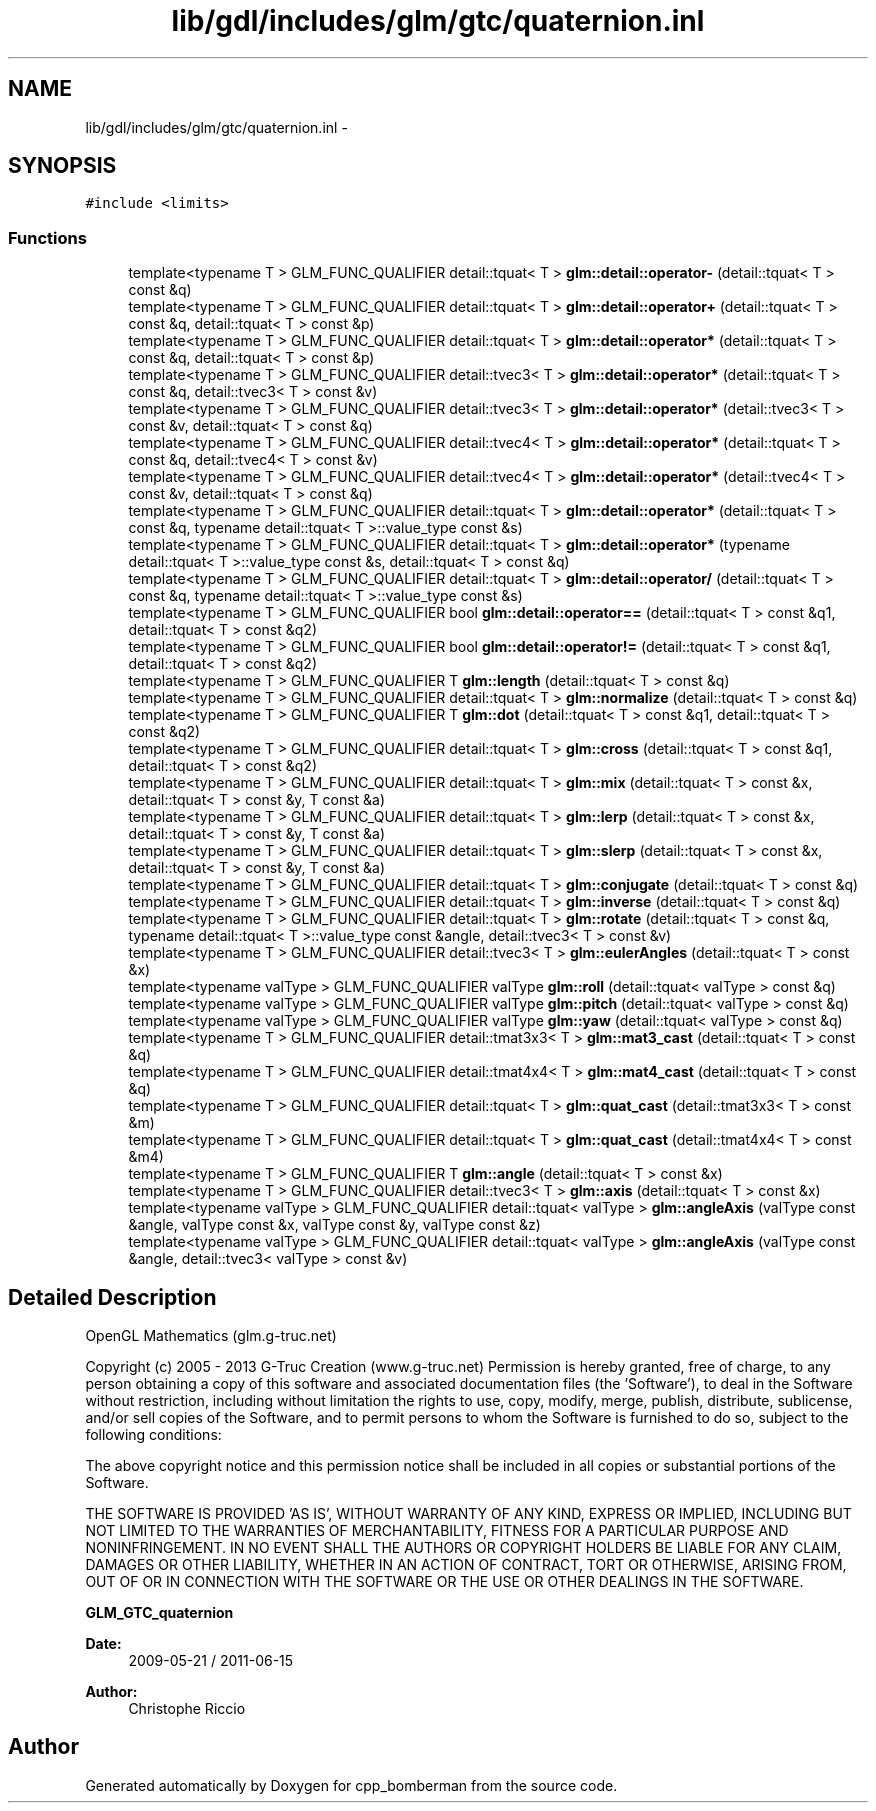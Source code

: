 .TH "lib/gdl/includes/glm/gtc/quaternion.inl" 3 "Sun Jun 7 2015" "Version 0.42" "cpp_bomberman" \" -*- nroff -*-
.ad l
.nh
.SH NAME
lib/gdl/includes/glm/gtc/quaternion.inl \- 
.SH SYNOPSIS
.br
.PP
\fC#include <limits>\fP
.br

.SS "Functions"

.in +1c
.ti -1c
.RI "template<typename T > GLM_FUNC_QUALIFIER detail::tquat< T > \fBglm::detail::operator-\fP (detail::tquat< T > const &q)"
.br
.ti -1c
.RI "template<typename T > GLM_FUNC_QUALIFIER detail::tquat< T > \fBglm::detail::operator+\fP (detail::tquat< T > const &q, detail::tquat< T > const &p)"
.br
.ti -1c
.RI "template<typename T > GLM_FUNC_QUALIFIER detail::tquat< T > \fBglm::detail::operator*\fP (detail::tquat< T > const &q, detail::tquat< T > const &p)"
.br
.ti -1c
.RI "template<typename T > GLM_FUNC_QUALIFIER detail::tvec3< T > \fBglm::detail::operator*\fP (detail::tquat< T > const &q, detail::tvec3< T > const &v)"
.br
.ti -1c
.RI "template<typename T > GLM_FUNC_QUALIFIER detail::tvec3< T > \fBglm::detail::operator*\fP (detail::tvec3< T > const &v, detail::tquat< T > const &q)"
.br
.ti -1c
.RI "template<typename T > GLM_FUNC_QUALIFIER detail::tvec4< T > \fBglm::detail::operator*\fP (detail::tquat< T > const &q, detail::tvec4< T > const &v)"
.br
.ti -1c
.RI "template<typename T > GLM_FUNC_QUALIFIER detail::tvec4< T > \fBglm::detail::operator*\fP (detail::tvec4< T > const &v, detail::tquat< T > const &q)"
.br
.ti -1c
.RI "template<typename T > GLM_FUNC_QUALIFIER detail::tquat< T > \fBglm::detail::operator*\fP (detail::tquat< T > const &q, typename detail::tquat< T >::value_type const &s)"
.br
.ti -1c
.RI "template<typename T > GLM_FUNC_QUALIFIER detail::tquat< T > \fBglm::detail::operator*\fP (typename detail::tquat< T >::value_type const &s, detail::tquat< T > const &q)"
.br
.ti -1c
.RI "template<typename T > GLM_FUNC_QUALIFIER detail::tquat< T > \fBglm::detail::operator/\fP (detail::tquat< T > const &q, typename detail::tquat< T >::value_type const &s)"
.br
.ti -1c
.RI "template<typename T > GLM_FUNC_QUALIFIER bool \fBglm::detail::operator==\fP (detail::tquat< T > const &q1, detail::tquat< T > const &q2)"
.br
.ti -1c
.RI "template<typename T > GLM_FUNC_QUALIFIER bool \fBglm::detail::operator!=\fP (detail::tquat< T > const &q1, detail::tquat< T > const &q2)"
.br
.ti -1c
.RI "template<typename T > GLM_FUNC_QUALIFIER T \fBglm::length\fP (detail::tquat< T > const &q)"
.br
.ti -1c
.RI "template<typename T > GLM_FUNC_QUALIFIER detail::tquat< T > \fBglm::normalize\fP (detail::tquat< T > const &q)"
.br
.ti -1c
.RI "template<typename T > GLM_FUNC_QUALIFIER T \fBglm::dot\fP (detail::tquat< T > const &q1, detail::tquat< T > const &q2)"
.br
.ti -1c
.RI "template<typename T > GLM_FUNC_QUALIFIER detail::tquat< T > \fBglm::cross\fP (detail::tquat< T > const &q1, detail::tquat< T > const &q2)"
.br
.ti -1c
.RI "template<typename T > GLM_FUNC_QUALIFIER detail::tquat< T > \fBglm::mix\fP (detail::tquat< T > const &x, detail::tquat< T > const &y, T const &a)"
.br
.ti -1c
.RI "template<typename T > GLM_FUNC_QUALIFIER detail::tquat< T > \fBglm::lerp\fP (detail::tquat< T > const &x, detail::tquat< T > const &y, T const &a)"
.br
.ti -1c
.RI "template<typename T > GLM_FUNC_QUALIFIER detail::tquat< T > \fBglm::slerp\fP (detail::tquat< T > const &x, detail::tquat< T > const &y, T const &a)"
.br
.ti -1c
.RI "template<typename T > GLM_FUNC_QUALIFIER detail::tquat< T > \fBglm::conjugate\fP (detail::tquat< T > const &q)"
.br
.ti -1c
.RI "template<typename T > GLM_FUNC_QUALIFIER detail::tquat< T > \fBglm::inverse\fP (detail::tquat< T > const &q)"
.br
.ti -1c
.RI "template<typename T > GLM_FUNC_QUALIFIER detail::tquat< T > \fBglm::rotate\fP (detail::tquat< T > const &q, typename detail::tquat< T >::value_type const &angle, detail::tvec3< T > const &v)"
.br
.ti -1c
.RI "template<typename T > GLM_FUNC_QUALIFIER detail::tvec3< T > \fBglm::eulerAngles\fP (detail::tquat< T > const &x)"
.br
.ti -1c
.RI "template<typename valType > GLM_FUNC_QUALIFIER valType \fBglm::roll\fP (detail::tquat< valType > const &q)"
.br
.ti -1c
.RI "template<typename valType > GLM_FUNC_QUALIFIER valType \fBglm::pitch\fP (detail::tquat< valType > const &q)"
.br
.ti -1c
.RI "template<typename valType > GLM_FUNC_QUALIFIER valType \fBglm::yaw\fP (detail::tquat< valType > const &q)"
.br
.ti -1c
.RI "template<typename T > GLM_FUNC_QUALIFIER detail::tmat3x3< T > \fBglm::mat3_cast\fP (detail::tquat< T > const &q)"
.br
.ti -1c
.RI "template<typename T > GLM_FUNC_QUALIFIER detail::tmat4x4< T > \fBglm::mat4_cast\fP (detail::tquat< T > const &q)"
.br
.ti -1c
.RI "template<typename T > GLM_FUNC_QUALIFIER detail::tquat< T > \fBglm::quat_cast\fP (detail::tmat3x3< T > const &m)"
.br
.ti -1c
.RI "template<typename T > GLM_FUNC_QUALIFIER detail::tquat< T > \fBglm::quat_cast\fP (detail::tmat4x4< T > const &m4)"
.br
.ti -1c
.RI "template<typename T > GLM_FUNC_QUALIFIER T \fBglm::angle\fP (detail::tquat< T > const &x)"
.br
.ti -1c
.RI "template<typename T > GLM_FUNC_QUALIFIER detail::tvec3< T > \fBglm::axis\fP (detail::tquat< T > const &x)"
.br
.ti -1c
.RI "template<typename valType > GLM_FUNC_QUALIFIER detail::tquat< valType > \fBglm::angleAxis\fP (valType const &angle, valType const &x, valType const &y, valType const &z)"
.br
.ti -1c
.RI "template<typename valType > GLM_FUNC_QUALIFIER detail::tquat< valType > \fBglm::angleAxis\fP (valType const &angle, detail::tvec3< valType > const &v)"
.br
.in -1c
.SH "Detailed Description"
.PP 
OpenGL Mathematics (glm\&.g-truc\&.net)
.PP
Copyright (c) 2005 - 2013 G-Truc Creation (www\&.g-truc\&.net) Permission is hereby granted, free of charge, to any person obtaining a copy of this software and associated documentation files (the 'Software'), to deal in the Software without restriction, including without limitation the rights to use, copy, modify, merge, publish, distribute, sublicense, and/or sell copies of the Software, and to permit persons to whom the Software is furnished to do so, subject to the following conditions:
.PP
The above copyright notice and this permission notice shall be included in all copies or substantial portions of the Software\&.
.PP
THE SOFTWARE IS PROVIDED 'AS IS', WITHOUT WARRANTY OF ANY KIND, EXPRESS OR IMPLIED, INCLUDING BUT NOT LIMITED TO THE WARRANTIES OF MERCHANTABILITY, FITNESS FOR A PARTICULAR PURPOSE AND NONINFRINGEMENT\&. IN NO EVENT SHALL THE AUTHORS OR COPYRIGHT HOLDERS BE LIABLE FOR ANY CLAIM, DAMAGES OR OTHER LIABILITY, WHETHER IN AN ACTION OF CONTRACT, TORT OR OTHERWISE, ARISING FROM, OUT OF OR IN CONNECTION WITH THE SOFTWARE OR THE USE OR OTHER DEALINGS IN THE SOFTWARE\&.
.PP
\fBGLM_GTC_quaternion\fP
.PP
\fBDate:\fP
.RS 4
2009-05-21 / 2011-06-15 
.RE
.PP
\fBAuthor:\fP
.RS 4
Christophe Riccio 
.RE
.PP

.SH "Author"
.PP 
Generated automatically by Doxygen for cpp_bomberman from the source code\&.

